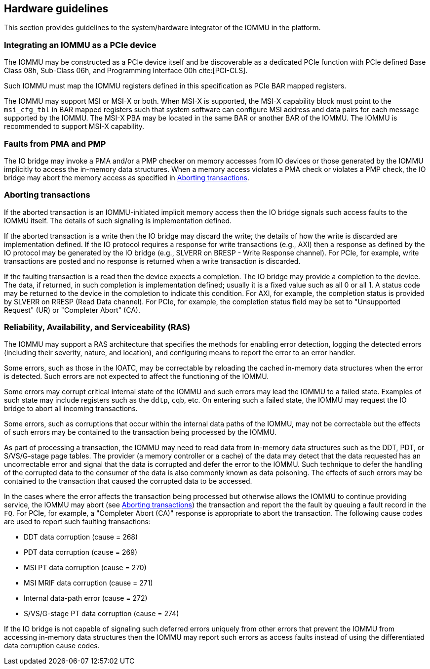 [[hw_guidelines]]

== Hardware guidelines
This section provides guidelines to the system/hardware integrator of the
IOMMU in the platform.

=== Integrating an IOMMU as a PCIe device
The IOMMU may be constructed as a PCIe device itself and be discoverable
as a dedicated PCIe function with PCIe defined Base Class 08h, Sub-Class 06h,
and Programming Interface 00h cite:[PCI-CLS].

Such IOMMU must map the IOMMU registers defined in this specification as PCIe
BAR mapped registers.

The IOMMU may support MSI or MSI-X or both. When MSI-X is supported,  the MSI-X
capability block must point to the `msi_cfg_tbl` in BAR mapped registers such that
system software can configure MSI address and data pairs for each message
supported by the IOMMU. The MSI-X PBA may be located in the same BAR or
another BAR of the IOMMU. The IOMMU is recommended to support MSI-X capability.

=== Faults from PMA and PMP
The IO bridge may invoke a PMA and/or a PMP checker on memory accesses from
IO devices or those generated by the IOMMU implicitly to access the in-memory
data structures. When a memory access violates a PMA check or violates a PMP
check, the IO bridge may abort the memory access as specified in
<<IOBR_FAULT_RESP>>.

[[IOBR_FAULT_RESP]]
=== Aborting transactions
If the aborted transaction is an IOMMU-initiated implicit memory access then the
IO bridge signals such access faults to the IOMMU itself. The details of such
signaling is implementation defined.

If the aborted transaction is a write then the IO bridge may discard the write;
the details of how the write is discarded are implementation defined. If the IO
protocol requires a response for write transactions (e.g., AXI) then a response
as defined by the IO protocol may be generated by the IO bridge (e.g., SLVERR on
BRESP - Write Response channel). For PCIe, for example, write transactions are
posted and no response is returned when a write transaction is discarded.

If the faulting transaction is a read then the device expects a completion. The
IO bridge may provide a completion to the device. The data, if returned, in such
completion is implementation defined; usually it is a fixed value such as all 0
or all 1. A status code may be returned to the device in the completion to
indicate this condition. For AXI, for example, the completion status is provided
by SLVERR on RRESP (Read Data channel). For PCIe, for example, the completion
status field may be set to "Unsupported Request" (UR) or "Completer Abort" (CA).

[[RAS]]
=== Reliability, Availability, and Serviceability (RAS)
The IOMMU may support a RAS architecture that specifies the methods for
enabling error detection, logging the detected errors (including their severity,
nature, and location), and configuring means to report the error to an error
handler.

Some errors, such as those in the IOATC, may be correctable by reloading the
cached in-memory data structures when the error is detected. Such errors are not
expected to affect the functioning of the IOMMU.

Some errors may corrupt critical internal state of the IOMMU and such errors may
lead the IOMMU to a failed state. Examples of such state may include registers
such as the `ddtp`, `cqb`, etc. On entering such a failed state, the IOMMU may
request the IO bridge to abort all incoming transactions.

Some errors, such as corruptions that occur within the internal data paths of
the IOMMU, may not be correctable but the effects of such errors may be contained
to the transaction being processed by the IOMMU.

As part of processing a transaction, the IOMMU may need to read data from
in-memory data structures such as the DDT, PDT, or S/VS/G-stage page tables.
The provider (a memory controller or a cache) of the data may detect that the
data requested has an uncorrectable error and signal that the data is corrupted
and defer the error to the IOMMU. Such technique to defer the handling of the
corrupted data to the consumer of the data is also commonly known as data
poisoning. The effects of such errors may be contained to the transaction that
caused the corrupted data to be accessed.

In the cases where the error affects the transaction being processed but
otherwise allows the IOMMU to continue providing service, the IOMMU may abort
(see <<IOBR_FAULT_RESP>>) the transaction and report the the fault by queuing
a fault record in the `FQ`. For PCIe, for example, a "Completer Abort (CA)"
response is appropriate to abort the transaction. The following cause codes are
used to report such faulting transactions:

* DDT data corruption (cause = 268)
* PDT data corruption (cause = 269)
* MSI PT data corruption (cause = 270)
* MSI MRIF data corruption (cause = 271)
* Internal data-path error (cause = 272)
* S/VS/G-stage PT data corruption (cause = 274)

If the IO bridge is not capable of signaling such deferred errors uniquely
from other errors that prevent the IOMMU from accessing in-memory data
structures then the IOMMU may report such errors as access faults instead
of using the differentiated data corruption cause codes.

